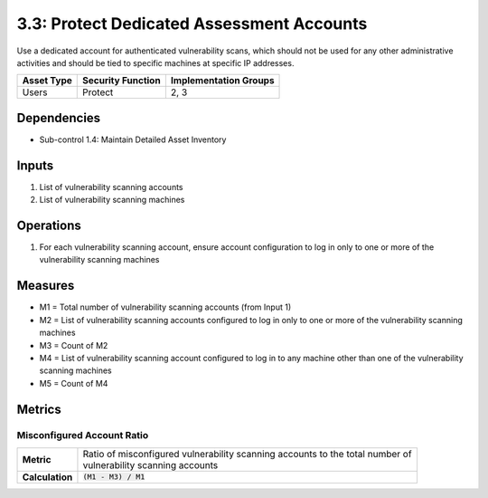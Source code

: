 3.3: Protect Dedicated Assessment Accounts
===========================================
Use a dedicated account for authenticated vulnerability scans, which should not be used for any other administrative activities and should be tied to specific machines at specific IP addresses.

.. list-table::
	:header-rows: 1

	* - Asset Type
	  - Security Function
	  - Implementation Groups
	* - Users
	  - Protect
	  - 2, 3

Dependencies
------------
* Sub-control 1.4: Maintain Detailed Asset Inventory

Inputs
------
#. List of vulnerability scanning accounts
#. List of vulnerability scanning machines

Operations
----------
#. For each vulnerability scanning account, ensure account configuration to log in only to one or more of the vulnerability scanning machines

Measures
--------
* M1 = Total number of vulnerability scanning accounts (from Input 1)
* M2 = List of vulnerability scanning accounts configured to log in only to one or more of the vulnerability scanning machines
* M3 = Count of M2
* M4 = List of vulnerability scanning account configured to log in to any machine other than one of the vulnerability scanning machines
* M5 = Count of M4

Metrics
-------

Misconfigured Account Ratio
^^^^^^^^^^^^^^^^^^^^^^^^^^^
.. list-table::

	* - **Metric**
	  - | Ratio of misconfigured vulnerability scanning accounts to the total number of
	    | vulnerability scanning accounts
	* - **Calculation**
	  - :code:`(M1 - M3) / M1`

.. history
.. authors
.. license
